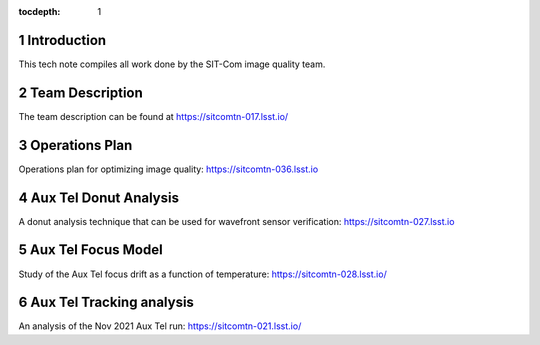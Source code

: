 ..
  Technote content.

  See https://developer.lsst.io/restructuredtext/style.html
  for a guide to reStructuredText writing.

  Do not put the title, authors or other metadata in this document;
  those are automatically added.

  Use the following syntax for sections:

  Sections
  ========

  and

  Subsections
  -----------

  and

  Subsubsections
  ^^^^^^^^^^^^^^

  To add images, add the image file (png, svg or jpeg preferred) to the
  _static/ directory. The reST syntax for adding the image is

  .. figure:: /_static/filename.ext
     :name: fig-label

     Caption text.

   Run: ``make html`` and ``open _build/html/index.html`` to preview your work.
   See the README at https://github.com/lsst-sqre/lsst-technote-bootstrap or
   this repo's README for more info.

   Feel free to delete this instructional comment.

:tocdepth: 1

.. Please do not modify tocdepth; will be fixed when a new Sphinx theme is shipped.

.. sectnum::

.. TODO: Delete the note below before merging new content to the main branch.

Introduction
============

This tech note compiles all work done by the SIT-Com image quality team.

Team Description
================

The team description can be found at https://sitcomtn-017.lsst.io/

Operations Plan
===============

Operations plan for optimizing image quality: https://sitcomtn-036.lsst.io

Aux Tel Donut Analysis
======================

A donut analysis technique that can be used for wavefront sensor verification: https://sitcomtn-027.lsst.io

Aux Tel Focus Model
===================

Study of the Aux Tel focus drift as a function of temperature: https://sitcomtn-028.lsst.io/

Aux Tel Tracking analysis
=========================

An analysis of the Nov 2021 Aux Tel run: https://sitcomtn-021.lsst.io/







.. Add content here.
.. Do not include the document title (it's automatically added from metadata.yaml).

.. .. rubric:: References

.. Make in-text citations with: :cite:`bibkey`.

.. .. bibliography:: local.bib lsstbib/books.bib lsstbib/lsst.bib lsstbib/lsst-dm.bib lsstbib/refs.bib lsstbib/refs_ads.bib
..    :style: lsst_aa
